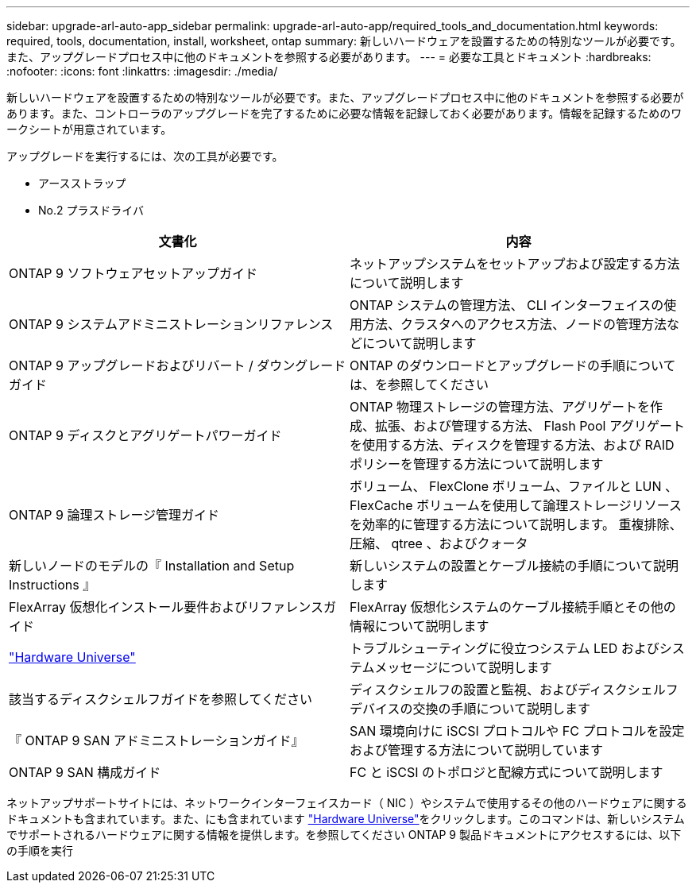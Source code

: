 ---
sidebar: upgrade-arl-auto-app_sidebar 
permalink: upgrade-arl-auto-app/required_tools_and_documentation.html 
keywords: required, tools, documentation, install, worksheet, ontap 
summary: 新しいハードウェアを設置するための特別なツールが必要です。また、アップグレードプロセス中に他のドキュメントを参照する必要があります。 
---
= 必要な工具とドキュメント
:hardbreaks:
:nofooter: 
:icons: font
:linkattrs: 
:imagesdir: ./media/


[role="lead"]
新しいハードウェアを設置するための特別なツールが必要です。また、アップグレードプロセス中に他のドキュメントを参照する必要があります。また、コントローラのアップグレードを完了するために必要な情報を記録しておく必要があります。情報を記録するためのワークシートが用意されています。

アップグレードを実行するには、次の工具が必要です。

* アースストラップ
* No.2 プラスドライバ


|===
| 文書化 | 内容 


| ONTAP 9 ソフトウェアセットアップガイド | ネットアップシステムをセットアップおよび設定する方法について説明します 


| ONTAP 9 システムアドミニストレーションリファレンス | ONTAP システムの管理方法、 CLI インターフェイスの使用方法、クラスタへのアクセス方法、ノードの管理方法などについて説明します 


| ONTAP 9 アップグレードおよびリバート / ダウングレードガイド | ONTAP のダウンロードとアップグレードの手順については、を参照してください 


| ONTAP 9 ディスクとアグリゲートパワーガイド | ONTAP 物理ストレージの管理方法、アグリゲートを作成、拡張、および管理する方法、 Flash Pool アグリゲートを使用する方法、ディスクを管理する方法、および RAID ポリシーを管理する方法について説明します 


| ONTAP 9 論理ストレージ管理ガイド | ボリューム、 FlexClone ボリューム、ファイルと LUN 、 FlexCache ボリュームを使用して論理ストレージリソースを効率的に管理する方法について説明します。 重複排除、圧縮、 qtree 、およびクォータ 


| 新しいノードのモデルの『 Installation and Setup Instructions 』 | 新しいシステムの設置とケーブル接続の手順について説明します 


| FlexArray 仮想化インストール要件およびリファレンスガイド | FlexArray 仮想化システムのケーブル接続手順とその他の情報について説明します 


| link:https://hwu.netapp.com["Hardware Universe"] | トラブルシューティングに役立つシステム LED およびシステムメッセージについて説明します 


| 該当するディスクシェルフガイドを参照してください | ディスクシェルフの設置と監視、およびディスクシェルフデバイスの交換の手順について説明します 


| 『 ONTAP 9 SAN アドミニストレーションガイド』 | SAN 環境向けに iSCSI プロトコルや FC プロトコルを設定および管理する方法について説明しています 


| ONTAP 9 SAN 構成ガイド | FC と iSCSI のトポロジと配線方式について説明します 
|===
ネットアップサポートサイトには、ネットワークインターフェイスカード（ NIC ）やシステムで使用するその他のハードウェアに関するドキュメントも含まれています。また、にも含まれています link:https://hwu.netapp.com["Hardware Universe"]をクリックします。このコマンドは、新しいシステムでサポートされるハードウェアに関する情報を提供します。を参照してください  ONTAP 9 製品ドキュメントにアクセスするには、以下の手順を実行

